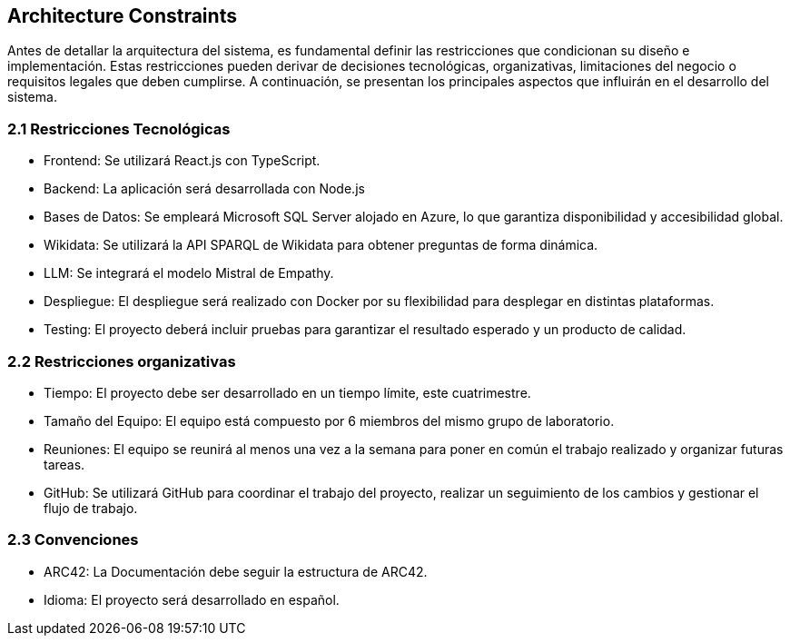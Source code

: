 ifndef::imagesdir[:imagesdir: ../images]

[[section-architecture-constraints]]
== Architecture Constraints


ifdef::arc42help[]
[role="arc42help"]
****
.Contents
Any requirement that constraints software architects in their freedom of design and implementation decisions or decision about the development process. These constraints sometimes go beyond individual systems and are valid for whole organizations and companies.

.Motivation
Architects should know exactly where they are free in their design decisions and where they must adhere to constraints.
Constraints must always be dealt with; they may be negotiable, though.

.Form
Simple tables of constraints with explanations.
If needed you can subdivide them into
technical constraints, organizational and political constraints and
conventions (e.g. programming or versioning guidelines, documentation or naming conventions)


.Further Information

See https://docs.arc42.org/section-2/[Architecture Constraints] in the arc42 documentation.

****
endif::arc42help[]


Antes de detallar la arquitectura del sistema, es fundamental definir las restricciones que condicionan su diseño e implementación. 
Estas restricciones pueden derivar de decisiones tecnológicas, organizativas, limitaciones del negocio o requisitos legales que deben cumplirse. 
A continuación, se presentan los principales aspectos que influirán en el desarrollo del sistema.

=== 2.1 Restricciones Tecnológicas


* Frontend:
Se utilizará React.js con TypeScript.

* Backend:
La aplicación será desarrollada con Node.js 

* Bases de Datos:
Se empleará Microsoft SQL Server alojado en Azure, lo que garantiza disponibilidad y accesibilidad global.

* Wikidata:
Se utilizará la API SPARQL de Wikidata para obtener preguntas de forma dinámica.

* LLM:
Se integrará el modelo Mistral de Empathy.

* Despliegue:
El despliegue será realizado con Docker por su flexibilidad para desplegar en distintas plataformas.

* Testing:
El proyecto deberá incluir pruebas para garantizar el resultado esperado y un producto de calidad.

=== 2.2 Restricciones organizativas


* Tiempo:
El proyecto debe ser desarrollado en un tiempo límite, este cuatrimestre.

* Tamaño del Equipo:
El equipo está compuesto por 6 miembros del mismo grupo de laboratorio.

* Reuniones:
El equipo se reunirá al menos una vez a la semana para poner en común el trabajo realizado y organizar futuras tareas.

* GitHub:
Se utilizará GitHub para coordinar el trabajo del proyecto, realizar un seguimiento de los cambios y gestionar el flujo de trabajo.


=== 2.3 Convenciones

* ARC42:
La Documentación debe seguir la estructura de ARC42.

* Idioma:
El proyecto será desarrollado en español.


